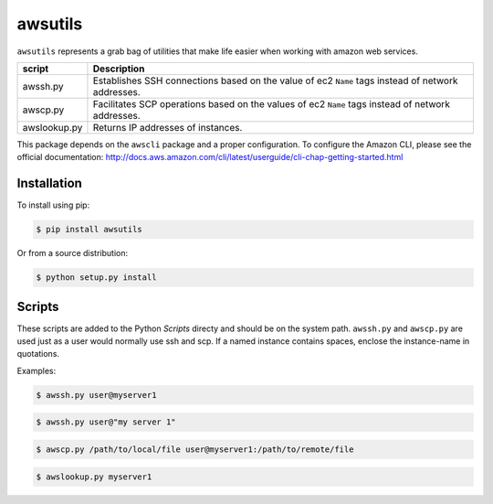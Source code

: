 ========
awsutils
========

``awsutils`` represents a grab bag of utilities that make life easier when
working with amazon web services.

+--------------+-------------------------------------------------------+
| script       | Description                                           |
+==============+=======================================================+
| awssh.py     | Establishes SSH connections based on the value of ec2 |
|              | ``Name`` tags instead of network addresses.           |
+--------------+-------------------------------------------------------+
| awscp.py     | Facilitates SCP operations based on the values of ec2 |
|              | ``Name`` tags instead of network addresses.           |
+--------------+-------------------------------------------------------+
| awslookup.py | Returns IP addresses of instances.                    |
+--------------+-------------------------------------------------------+

This package depends on the ``awscli`` package and a proper configuration. To
configure the Amazon CLI, please see the official documentation:
http://docs.aws.amazon.com/cli/latest/userguide/cli-chap-getting-started.html

Installation
------------

To install using pip:

.. code-block:: bash
        
        $ pip install awsutils

Or from a source distribution:

.. code-block:: bash

        $ python setup.py install

Scripts
-------

These scripts are added to the Python *Scripts* directy and should be on the
system path. ``awssh.py`` and ``awscp.py`` are used just as a user would
normally use ssh and scp. If a named instance contains spaces, enclose the
instance-name in quotations.

Examples:

.. code-block:: bash

        $ awssh.py user@myserver1

.. code-block:: bash

        $ awssh.py user@"my server 1"

.. code-block:: bash
        
        $ awscp.py /path/to/local/file user@myserver1:/path/to/remote/file

.. code-block:: bash

        $ awslookup.py myserver1
